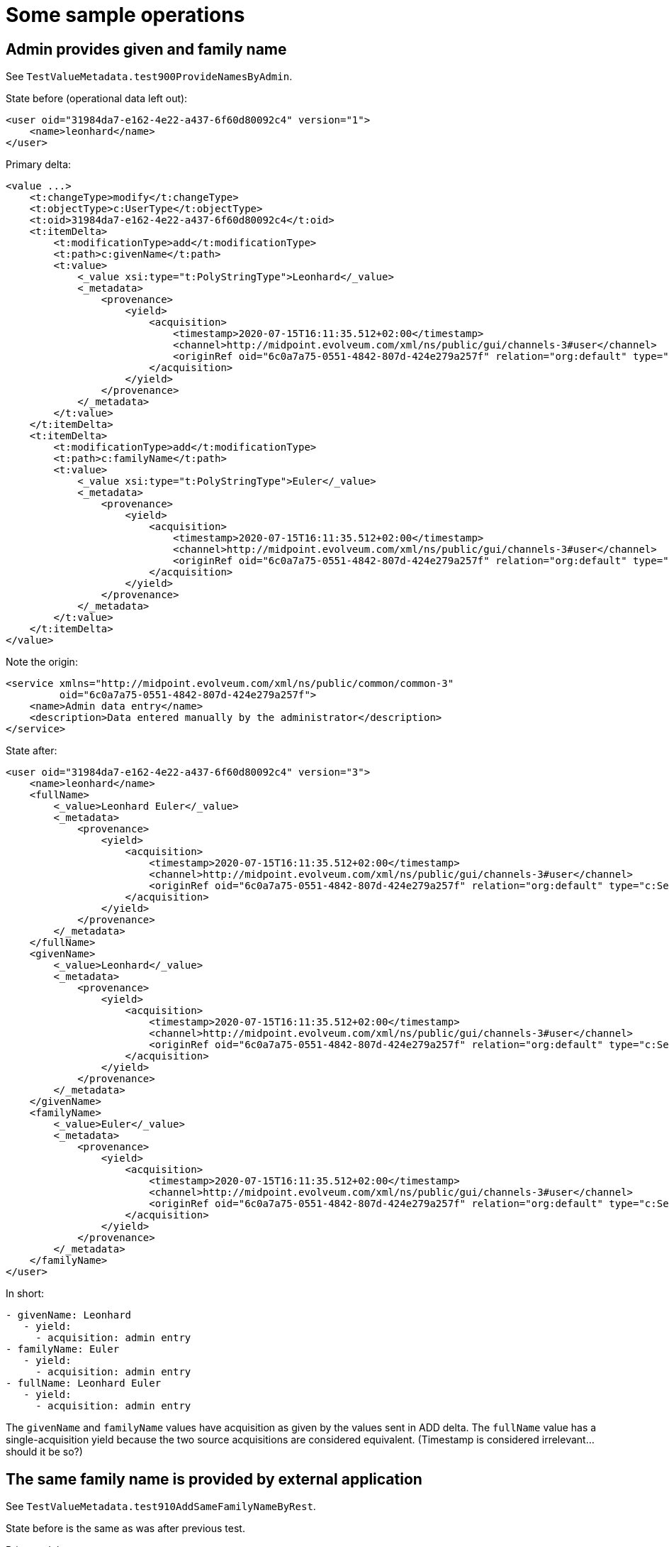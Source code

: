 = Some sample operations

== Admin provides given and family name

See `TestValueMetadata.test900ProvideNamesByAdmin`.

State before (operational data left out):

----
<user oid="31984da7-e162-4e22-a437-6f60d80092c4" version="1">
    <name>leonhard</name>
</user>
----

Primary delta:

----
<value ...>
    <t:changeType>modify</t:changeType>
    <t:objectType>c:UserType</t:objectType>
    <t:oid>31984da7-e162-4e22-a437-6f60d80092c4</t:oid>
    <t:itemDelta>
        <t:modificationType>add</t:modificationType>
        <t:path>c:givenName</t:path>
        <t:value>
            <_value xsi:type="t:PolyStringType">Leonhard</_value>
            <_metadata>
                <provenance>
                    <yield>
                        <acquisition>
                            <timestamp>2020-07-15T16:11:35.512+02:00</timestamp>
                            <channel>http://midpoint.evolveum.com/xml/ns/public/gui/channels-3#user</channel>
                            <originRef oid="6c0a7a75-0551-4842-807d-424e279a257f" relation="org:default" type="c:ServiceType"/>
                        </acquisition>
                    </yield>
                </provenance>
            </_metadata>
        </t:value>
    </t:itemDelta>
    <t:itemDelta>
        <t:modificationType>add</t:modificationType>
        <t:path>c:familyName</t:path>
        <t:value>
            <_value xsi:type="t:PolyStringType">Euler</_value>
            <_metadata>
                <provenance>
                    <yield>
                        <acquisition>
                            <timestamp>2020-07-15T16:11:35.512+02:00</timestamp>
                            <channel>http://midpoint.evolveum.com/xml/ns/public/gui/channels-3#user</channel>
                            <originRef oid="6c0a7a75-0551-4842-807d-424e279a257f" relation="org:default" type="c:ServiceType"/>
                        </acquisition>
                    </yield>
                </provenance>
            </_metadata>
        </t:value>
    </t:itemDelta>
</value>
----

Note the origin:

----
<service xmlns="http://midpoint.evolveum.com/xml/ns/public/common/common-3"
         oid="6c0a7a75-0551-4842-807d-424e279a257f">
    <name>Admin data entry</name>
    <description>Data entered manually by the administrator</description>
</service>
----

State after:

----
<user oid="31984da7-e162-4e22-a437-6f60d80092c4" version="3">
    <name>leonhard</name>
    <fullName>
        <_value>Leonhard Euler</_value>
        <_metadata>
            <provenance>
                <yield>
                    <acquisition>
                        <timestamp>2020-07-15T16:11:35.512+02:00</timestamp>
                        <channel>http://midpoint.evolveum.com/xml/ns/public/gui/channels-3#user</channel>
                        <originRef oid="6c0a7a75-0551-4842-807d-424e279a257f" relation="org:default" type="c:ServiceType"/>
                    </acquisition>
                </yield>
            </provenance>
        </_metadata>
    </fullName>
    <givenName>
        <_value>Leonhard</_value>
        <_metadata>
            <provenance>
                <yield>
                    <acquisition>
                        <timestamp>2020-07-15T16:11:35.512+02:00</timestamp>
                        <channel>http://midpoint.evolveum.com/xml/ns/public/gui/channels-3#user</channel>
                        <originRef oid="6c0a7a75-0551-4842-807d-424e279a257f" relation="org:default" type="c:ServiceType"/>
                    </acquisition>
                </yield>
            </provenance>
        </_metadata>
    </givenName>
    <familyName>
        <_value>Euler</_value>
        <_metadata>
            <provenance>
                <yield>
                    <acquisition>
                        <timestamp>2020-07-15T16:11:35.512+02:00</timestamp>
                        <channel>http://midpoint.evolveum.com/xml/ns/public/gui/channels-3#user</channel>
                        <originRef oid="6c0a7a75-0551-4842-807d-424e279a257f" relation="org:default" type="c:ServiceType"/>
                    </acquisition>
                </yield>
            </provenance>
        </_metadata>
    </familyName>
</user>
----

In short:

----
- givenName: Leonhard
   - yield:
     - acquisition: admin entry
- familyName: Euler
   - yield:
     - acquisition: admin entry
- fullName: Leonhard Euler
   - yield:
     - acquisition: admin entry
----

The `givenName` and `familyName` values have acquisition as given by the values sent in ADD delta.
The `fullName` value has a single-acquisition yield because the two source acquisitions are considered equivalent.
(Timestamp is considered irrelevant... should it be so?)

== The same family name is provided by external application

See `TestValueMetadata.test910AddSameFamilyNameByRest`.

State before is the same as was after previous test.

Primary delta:

----
<value ...>
    <t:changeType>modify</t:changeType>
    <t:objectType>c:UserType</t:objectType>
    <t:oid>31984da7-e162-4e22-a437-6f60d80092c4</t:oid>
    <t:itemDelta>
        <t:modificationType>add</t:modificationType>
        <t:path>c:familyName</t:path>
        <t:value>
            <_value xsi:type="t:PolyStringType">Euler</_value>
            <_metadata>
                <provenance>
                    <yield>
                        <acquisition>
                            <timestamp>2020-07-15T16:11:36.713+02:00</timestamp>
                            <channel>http://midpoint.evolveum.com/xml/ns/public/model/channels-3#rest</channel>
                            <originRef oid="760fda34-846f-4aac-a5ac-881c0ff23653" relation="org:default" type="c:ServiceType"/>
                        </acquisition>
                    </yield>
                </provenance>
            </_metadata>
        </t:value>
    </t:itemDelta>
</value>
----

Note the origin:

----
<service xmlns="http://midpoint.evolveum.com/xml/ns/public/common/common-3"
         oid="760fda34-846f-4aac-a5ac-881c0ff23653">
    <name>Self service app</name>
    <description>Data entered by the self service application</description>
</service>
----

State after:

----
<user ... oid="31984da7-e162-4e22-a437-6f60d80092c4" version="5">
    <name>leonhard</name>
    <fullName>
        <_value>Leonhard Euler</_value>
        <_metadata>
            <provenance>
                <yield>
                    <acquisition>
                        <timestamp>2020-07-15T16:11:35.512+02:00</timestamp>
                        <channel>http://midpoint.evolveum.com/xml/ns/public/gui/channels-3#user</channel>
                        <originRef oid="6c0a7a75-0551-4842-807d-424e279a257f" relation="org:default" type="c:ServiceType"/>
                    </acquisition>
                </yield>
                <yield>
                    <acquisition>
                        <timestamp>2020-07-15T16:11:35.512+02:00</timestamp>
                        <channel>http://midpoint.evolveum.com/xml/ns/public/gui/channels-3#user</channel>
                        <originRef oid="6c0a7a75-0551-4842-807d-424e279a257f" relation="org:default" type="c:ServiceType"/>
                    </acquisition>
                    <acquisition>
                        <timestamp>2020-07-15T16:11:36.713+02:00</timestamp>
                        <channel>http://midpoint.evolveum.com/xml/ns/public/model/channels-3#rest</channel>
                        <originRef oid="760fda34-846f-4aac-a5ac-881c0ff23653" relation="org:default" type="c:ServiceType"/>
                    </acquisition>
                </yield>
            </provenance>
        </_metadata>
    </fullName>
    <givenName>
        <_value>Leonhard</_value>
        <_metadata>
            <provenance>
                <yield>
                    <acquisition>
                        <timestamp>2020-07-15T16:11:35.512+02:00</timestamp>
                        <channel>http://midpoint.evolveum.com/xml/ns/public/gui/channels-3#user</channel>
                        <originRef oid="6c0a7a75-0551-4842-807d-424e279a257f" relation="org:default" type="c:ServiceType"/>
                    </acquisition>
                </yield>
            </provenance>
        </_metadata>
    </givenName>
    <familyName>
        <_value>Euler</_value>
        <_metadata>
            <provenance>
                <yield>
                    <acquisition>
                        <timestamp>2020-07-15T16:11:35.512+02:00</timestamp>
                        <channel>http://midpoint.evolveum.com/xml/ns/public/gui/channels-3#user</channel>
                        <originRef oid="6c0a7a75-0551-4842-807d-424e279a257f" relation="org:default" type="c:ServiceType"/>
                    </acquisition>
                </yield>
                <yield>
                    <acquisition>
                        <timestamp>2020-07-15T16:11:36.713+02:00</timestamp>
                        <channel>http://midpoint.evolveum.com/xml/ns/public/model/channels-3#rest</channel>
                        <originRef oid="760fda34-846f-4aac-a5ac-881c0ff23653" relation="org:default" type="c:ServiceType"/>
                    </acquisition>
                </yield>
            </provenance>
        </_metadata>
    </familyName>
</user>
----

In short:

----
- givenName: Leonhard
   - yield:
     - acquisition: admin entry
- familyName: Euler
   - yield:
     - acquisition: admin entry
   - yield:
     - acquisition: rest
- fullName: Leonhard Euler
   - yield:
     - acquisition: admin entry
   - yield:
     - acquisition: admin entry
     - acquisition: rest
----

Value `Leonhard` of `givenName` has the same acquisition as before (admin entry).
Value `Euler` of `familyName` has two yields: original (acquisition = admin entry) and new one (acquisition = rest).

Value `Leonhard Euler` of `fullName` has two yields, because of the consolidation of original and newly computed value:
 - original value of `Leonhard Euler` with a single acquisition of "admin entry";
 - newly computed value of `Leonhard Euler` with a combined acquisition of "admin entry" plus "rest" (union
of all acquisitions for `Leonhard` and `Euler`)

Is this correct? Maybe no. Maybe the fullname should be like this:

----
- fullName: Leonhard Euler
   - yield:
     - acquisition: admin entry
     - acquisition: rest
----

But it's quite hard to distinguish situations where the new yield should overwrite existing one(s)
from situations where new yield should be appended to existing one(s).

== Object is imported from a resource

See `TestValueMetadata.test920ImportBlaise`.

A new user is imported from HR.

Note that

----
<service xmlns="http://midpoint.evolveum.com/xml/ns/public/common/common-3"
         oid="f43bd824-e07e-4a41-950e-00de06881555">
    <name>HR employee feed</name>
    <description>Automated feed of employee data from the HR system</description>
</service>
----

and

----
<resource oid="9a34c3b6-aca5-4f9b-aae4-24f3f2d98ce9" ...>
    <name>resource-hr</name>
    <schemaHandling>
        <objectType>
            ...
            <originRef oid="f43bd824-e07e-4a41-950e-00de06881555" type="ServiceType"/> <!-- HR employee feed -->
        </objectType>
    </schemaHandling>
</resource>
----

State after:

----
<user xmlns="http://midpoint.evolveum.com/xml/ns/public/common/common-3" xmlns:c="http://midpoint.evolveum.com/xml/ns/public/common/common-3" xmlns:icfs="http://midpoint.evolveum.com/xml/ns/public/connector/icf-1/resource-schema-3" xmlns:org="http://midpoint.evolveum.com/xml/ns/public/common/org-3" xmlns:q="http://prism.evolveum.com/xml/ns/public/query-3" xmlns:ri="http://midpoint.evolveum.com/xml/ns/public/resource/instance-3" xmlns:t="http://prism.evolveum.com/xml/ns/public/types-3" oid="095ab0b3-c158-4779-bace-ceae2b4f53b3" version="2">
    <name>
        <_value>blaise</_value>
        <_metadata>
            <provenance>
                <yield>
                    <acquisition>
                        <timestamp>2020-07-15T16:11:38.308+02:00</timestamp>
                        <resourceRef oid="9a34c3b6-aca5-4f9b-aae4-24f3f2d98ce9" type="c:ResourceType"/>
                        <originRef oid="f43bd824-e07e-4a41-950e-00de06881555" relation="org:default" type="c:ServiceType"/>
                    </acquisition>
                </yield>
            </provenance>
        </_metadata>
    </name>
    <assignment id="1"> <!-- created by inbound -->
        <_metadata>
            <provenance>
                <yield>
                    <acquisition>
                        <timestamp>2020-07-15T16:11:38.308+02:00</timestamp>
                        <resourceRef oid="9a34c3b6-aca5-4f9b-aae4-24f3f2d98ce9" type="c:ResourceType"/>
                        <originRef oid="f43bd824-e07e-4a41-950e-00de06881555" relation="org:default" type="c:ServiceType"/>
                    </acquisition>
                </yield>
            </provenance>
        </_metadata>
        <targetRef oid="b2117a51-a516-4151-9168-30f8baa78ec2" relation="org:default" type="c:ArchetypeType"/>
        <activation>
            <effectiveStatus>enabled</effectiveStatus>
        </activation>
    </assignment>
    <fullName>
        <_value>Blaise Pascal</_value>
        <_metadata>
            <provenance>
                <yield>
                    <acquisition>
                        <timestamp>2020-07-15T16:11:38.309+02:00</timestamp>
                        <resourceRef oid="9a34c3b6-aca5-4f9b-aae4-24f3f2d98ce9" type="c:ResourceType"/>
                        <originRef oid="f43bd824-e07e-4a41-950e-00de06881555" relation="org:default" type="c:ServiceType"/>
                    </acquisition>
                </yield>
            </provenance>
        </_metadata>
    </fullName>
    <givenName>
        <_value>Blaise</_value>
        <_metadata>
            <provenance>
                <yield>
                    <acquisition>
                        <timestamp>2020-07-15T16:11:38.309+02:00</timestamp>
                        <resourceRef oid="9a34c3b6-aca5-4f9b-aae4-24f3f2d98ce9" type="c:ResourceType"/>
                        <originRef oid="f43bd824-e07e-4a41-950e-00de06881555" relation="org:default" type="c:ServiceType"/>
                    </acquisition>
                </yield>
            </provenance>
        </_metadata>
    </givenName>
    <familyName>
        <_value>Pascal</_value>
        <_metadata>
            <provenance>
                <yield>
                    <acquisition>
                        <timestamp>2020-07-15T16:11:38.305+02:00</timestamp>
                        <resourceRef oid="9a34c3b6-aca5-4f9b-aae4-24f3f2d98ce9" type="c:ResourceType"/>
                        <originRef oid="f43bd824-e07e-4a41-950e-00de06881555" relation="org:default" type="c:ServiceType"/>
                    </acquisition>
                </yield>
            </provenance>
        </_metadata>
    </familyName>
</user>
----

In short:

----
- givenName: Blaise
   - yield:
     - acquisition: hr
- familyName: Pascal
   - yield:
     - acquisition: hr
- fullName: Blaise Pascal
   - yield:
     - acquisition: hr
----

So far so good.

== Admin reinforces the family name

See `TestValueMetadata.test930ReinforceFamilyNameByManualEntry`.

Primary delta:

----
<value ...>
    <t:changeType>modify</t:changeType>
    <t:objectType>c:UserType</t:objectType>
    <t:oid>095ab0b3-c158-4779-bace-ceae2b4f53b3</t:oid>
    <t:itemDelta>
        <t:modificationType>add</t:modificationType>
        <t:path>c:familyName</t:path>
        <t:value>
            <_value xsi:type="t:PolyStringType">Pascal</_value>
            <_metadata>
                <provenance>
                    <yield>
                        <acquisition>
                            <timestamp>2020-07-15T16:11:41.891+02:00</timestamp>
                            <channel>http://midpoint.evolveum.com/xml/ns/public/gui/channels-3#user</channel>
                            <actorRef oid="00000000-0000-0000-0000-000000000002" type="c:UserType"/>
                            <originRef oid="6c0a7a75-0551-4842-807d-424e279a257f" relation="org:default" type="c:ServiceType"/>
                        </acquisition>
                    </yield>
                </provenance>
            </_metadata>
        </t:value>
    </t:itemDelta>
</value>
----

Result:

----
<user ... oid="095ab0b3-c158-4779-bace-ceae2b4f53b3" version="4">
    <name>
        <_value>blaise</_value>
        <_metadata> ... </_metadata>
    </name>
    <fullName>
        <_value>Blaise Pascal</_value>
        <_metadata>
            <provenance>
                <yield>
                    <acquisition>
                        <timestamp>2020-07-15T16:11:38.309+02:00</timestamp>
                        <resourceRef oid="9a34c3b6-aca5-4f9b-aae4-24f3f2d98ce9" type="c:ResourceType"/>
                        <originRef oid="f43bd824-e07e-4a41-950e-00de06881555" relation="org:default" type="c:ServiceType"/>
                    </acquisition>
                </yield>
                <yield>
                    <acquisition>
                        <timestamp>2020-07-15T16:11:38.309+02:00</timestamp>
                        <resourceRef oid="9a34c3b6-aca5-4f9b-aae4-24f3f2d98ce9" type="c:ResourceType"/>
                        <originRef oid="f43bd824-e07e-4a41-950e-00de06881555" relation="org:default" type="c:ServiceType"/>
                    </acquisition>
                    <acquisition>
                        <timestamp>2020-07-15T16:11:41.891+02:00</timestamp>
                        <channel>http://midpoint.evolveum.com/xml/ns/public/gui/channels-3#user</channel>
                        <actorRef oid="00000000-0000-0000-0000-000000000002" type="c:UserType"/>
                        <originRef oid="6c0a7a75-0551-4842-807d-424e279a257f" relation="org:default" type="c:ServiceType"/>
                    </acquisition>
                </yield>
            </provenance>
        </_metadata>
    </fullName>
    <givenName>
        <_value>Blaise</_value>
        <_metadata>
            <provenance>
                <yield>
                    <acquisition>
                        <timestamp>2020-07-15T16:11:38.309+02:00</timestamp>
                        <resourceRef oid="9a34c3b6-aca5-4f9b-aae4-24f3f2d98ce9" type="c:ResourceType"/>
                        <originRef oid="f43bd824-e07e-4a41-950e-00de06881555" relation="org:default" type="c:ServiceType"/>
                    </acquisition>
                </yield>
            </provenance>
        </_metadata>
    </givenName>
    <familyName>
        <_value>Pascal</_value>
        <_metadata>
            <provenance>
                <yield>
                    <acquisition>
                        <timestamp>2020-07-15T16:11:38.305+02:00</timestamp>
                        <resourceRef oid="9a34c3b6-aca5-4f9b-aae4-24f3f2d98ce9" type="c:ResourceType"/>
                        <originRef oid="f43bd824-e07e-4a41-950e-00de06881555" relation="org:default" type="c:ServiceType"/>
                    </acquisition>
                </yield>
                <yield>
                    <acquisition>
                        <timestamp>2020-07-15T16:11:41.891+02:00</timestamp>
                        <channel>http://midpoint.evolveum.com/xml/ns/public/gui/channels-3#user</channel>
                        <actorRef oid="00000000-0000-0000-0000-000000000002" type="c:UserType"/>
                        <originRef oid="6c0a7a75-0551-4842-807d-424e279a257f" relation="org:default" type="c:ServiceType"/>
                    </acquisition>
                </yield>
            </provenance>
        </_metadata>
    </familyName>
</user>
----

I.e.

----
- givenName: Blaise
   - yield:
     - acquisition: hr
- familyName: Pascal
   - yield:
     - acquisition: hr
   - yield:
     - acquisition: admin entry
- fullName: Blaise Pascal
   - yield:
     - acquisition: hr
   - yield:
     - acquisition: hr
     - acquisition: admin entry
----

Again, value of `Blaise Pascal` of `fullName` has two yields, because of the consolidation of original and newly computed value.

== Admin reinforces also the given name

See `TestValueMetadata.test940ReinforceGivenNameByManualEntry`.

Primary delta:

----
<value ...>
    <t:changeType>modify</t:changeType>
    <t:objectType>c:UserType</t:objectType>
    <t:oid>095ab0b3-c158-4779-bace-ceae2b4f53b3</t:oid>
    <t:itemDelta>
        <t:modificationType>add</t:modificationType>
        <t:path>c:givenName</t:path>
        <t:value>
            <_value xsi:type="t:PolyStringType">Blaise</_value>
            <_metadata>
                <provenance>
                    <yield>
                        <acquisition>
                            <timestamp>2020-07-15T16:11:44.665+02:00</timestamp>
                            <channel>http://midpoint.evolveum.com/xml/ns/public/gui/channels-3#user</channel>
                            <actorRef oid="8d162a31-00a8-48dc-b96f-08d3a85ada1d" type="c:UserType"/>
                            <originRef oid="6c0a7a75-0551-4842-807d-424e279a257f" relation="org:default" type="c:ServiceType"/>
                        </acquisition>
                    </yield>
                </provenance>
            </_metadata>
        </t:value>
    </t:itemDelta>
</value>
----

(The actor is a different admin, this time it is `jim`.)

The result:

----
<user ... oid="095ab0b3-c158-4779-bace-ceae2b4f53b3" version="6">
    <name>
        <_value>blaise</_value>
        <_metadata> ... </_metadata>
    </name>
    <fullName>
        <_value>Blaise Pascal</_value>
        <_metadata>
            <provenance>
                <yield>
                    <acquisition>
                        <timestamp>2020-07-15T16:11:38.309+02:00</timestamp>
                        <resourceRef oid="9a34c3b6-aca5-4f9b-aae4-24f3f2d98ce9" type="c:ResourceType"/>
                        <originRef oid="f43bd824-e07e-4a41-950e-00de06881555" relation="org:default" type="c:ServiceType"/>
                    </acquisition>
                </yield>
                <yield>
                    <acquisition>
                        <timestamp>2020-07-15T16:11:38.309+02:00</timestamp>
                        <resourceRef oid="9a34c3b6-aca5-4f9b-aae4-24f3f2d98ce9" type="c:ResourceType"/>
                        <originRef oid="f43bd824-e07e-4a41-950e-00de06881555" relation="org:default" type="c:ServiceType"/>
                    </acquisition>
                    <acquisition>
                        <timestamp>2020-07-15T16:11:41.891+02:00</timestamp>
                        <channel>http://midpoint.evolveum.com/xml/ns/public/gui/channels-3#user</channel>
                        <actorRef oid="00000000-0000-0000-0000-000000000002" type="c:UserType"/>
                        <originRef oid="6c0a7a75-0551-4842-807d-424e279a257f" relation="org:default" type="c:ServiceType"/>
                    </acquisition>
                </yield>
                <yield>
                    <acquisition>
                        <timestamp>2020-07-15T16:11:38.309+02:00</timestamp>
                        <resourceRef oid="9a34c3b6-aca5-4f9b-aae4-24f3f2d98ce9" type="c:ResourceType"/>
                        <originRef oid="f43bd824-e07e-4a41-950e-00de06881555" relation="org:default" type="c:ServiceType"/>
                    </acquisition>
                    <acquisition>
                        <timestamp>2020-07-15T16:11:44.665+02:00</timestamp>
                        <channel>http://midpoint.evolveum.com/xml/ns/public/gui/channels-3#user</channel>
                        <actorRef oid="8d162a31-00a8-48dc-b96f-08d3a85ada1d" type="c:UserType"/>
                        <originRef oid="6c0a7a75-0551-4842-807d-424e279a257f" relation="org:default" type="c:ServiceType"/>
                    </acquisition>
                    <acquisition>
                        <timestamp>2020-07-15T16:11:41.891+02:00</timestamp>
                        <channel>http://midpoint.evolveum.com/xml/ns/public/gui/channels-3#user</channel>
                        <actorRef oid="00000000-0000-0000-0000-000000000002" type="c:UserType"/>
                        <originRef oid="6c0a7a75-0551-4842-807d-424e279a257f" relation="org:default" type="c:ServiceType"/>
                    </acquisition>
                </yield>
            </provenance>
        </_metadata>
    </fullName>
    <givenName>
        <_value>Blaise</_value>
        <_metadata>
            <provenance>
                <yield>
                    <acquisition>
                        <timestamp>2020-07-15T16:11:38.309+02:00</timestamp>
                        <resourceRef oid="9a34c3b6-aca5-4f9b-aae4-24f3f2d98ce9" type="c:ResourceType"/>
                        <originRef oid="f43bd824-e07e-4a41-950e-00de06881555" relation="org:default" type="c:ServiceType"/>
                    </acquisition>
                </yield>
                <yield>
                    <acquisition>
                        <timestamp>2020-07-15T16:11:44.665+02:00</timestamp>
                        <channel>http://midpoint.evolveum.com/xml/ns/public/gui/channels-3#user</channel>
                        <actorRef oid="8d162a31-00a8-48dc-b96f-08d3a85ada1d" type="c:UserType"/>
                        <originRef oid="6c0a7a75-0551-4842-807d-424e279a257f" relation="org:default" type="c:ServiceType"/>
                    </acquisition>
                </yield>
            </provenance>
        </_metadata>
    </givenName>
    <familyName>
        <_value>Pascal</_value>
        <_metadata>
            <provenance>
                <yield>
                    <acquisition>
                        <timestamp>2020-07-15T16:11:38.305+02:00</timestamp>
                        <resourceRef oid="9a34c3b6-aca5-4f9b-aae4-24f3f2d98ce9" type="c:ResourceType"/>
                        <originRef oid="f43bd824-e07e-4a41-950e-00de06881555" relation="org:default" type="c:ServiceType"/>
                    </acquisition>
                </yield>
                <yield>
                    <acquisition>
                        <timestamp>2020-07-15T16:11:41.891+02:00</timestamp>
                        <channel>http://midpoint.evolveum.com/xml/ns/public/gui/channels-3#user</channel>
                        <actorRef oid="00000000-0000-0000-0000-000000000002" type="c:UserType"/>
                        <originRef oid="6c0a7a75-0551-4842-807d-424e279a257f" relation="org:default" type="c:ServiceType"/>
                    </acquisition>
                </yield>
            </provenance>
        </_metadata>
    </familyName>
</user>
----

Simplified version:

----
- givenName: Blaise
   - yield:
     - acquisition: hr
   - yield:
     - acquisition: admin entry (jim)
- familyName: Pascal
   - yield:
     - acquisition: hr
   - yield:
     - acquisition: admin entry (administrator)
- fullName: Blaise Pascal
   - yield:
     - acquisition: hr
   - yield:
     - acquisition: hr
     - acquisition: admin entry (administrator)
   - yield:
     - acquisition: hr
     - acquisition: admin entry (jim)
     - acquisition: admin entry (administrator)
----

The first yield for `Blaise Pascal` is from the original import process.
The second one is from the state where administrator manually entered (confirmed?) value of `Pascal`.
And the third one is from the state where jim manually entered (confirmed?) value of `Blaise`.

Does it make any sense?

== Current algorithms

=== Transformation - i.e. mapping evaluation

Input: provenance metadata of all input values (e.g. for `Leonhard` and `Euler`.
Processing: Merges all distinct acquisitions into a single yield.

https://github.com/Evolveum/midpoint/blob/36ae15da4bfe935dfc0bb1b2dd1bf8e5ec3e900a/model/model-common/src/main/java/com/evolveum/midpoint/model/common/mapping/metadata/builtin/ProvenanceBuiltinMapping.java#L66-L123

=== Consolidation

Input: provenance metadata of all relevant "versions" of the value
Processing: Computes a union of all yields.

https://github.com/Evolveum/midpoint/blob/36ae15da4bfe935dfc0bb1b2dd1bf8e5ec3e900a/model/model-common/src/main/java/com/evolveum/midpoint/model/common/mapping/metadata/builtin/ProvenanceBuiltinMapping.java#L125-L169

What exactly is the input?

1. When adding value computed by a mapping, these are all relevant mappings (from plus and sometimes zero set), also values
being added by a priori delta (i.e. ADD or REPLACE sets), and existing values: https://github.com/Evolveum/midpoint/blob/29ce55d26866404526fde5aa6a186820c5b12e8a/model/model-impl/src/main/java/com/evolveum/midpoint/model/impl/lens/IvwoConsolidator.java#L574-L578.

2. When reinforcing value computed by a mapping to a zero set, these are:
- existing value,
- all non-weak values from "adding" / zero origins,
- values being added by a priori delta.
- See https://github.com/Evolveum/midpoint/blob/29ce55d26866404526fde5aa6a186820c5b12e8a/model/model-impl/src/main/java/com/evolveum/midpoint/model/impl/lens/IvwoConsolidator.java#L820-L834.

3. When consolidating a priori delta (currently primary delta), these are:
- existing value,
- values being added by a priori delta.
